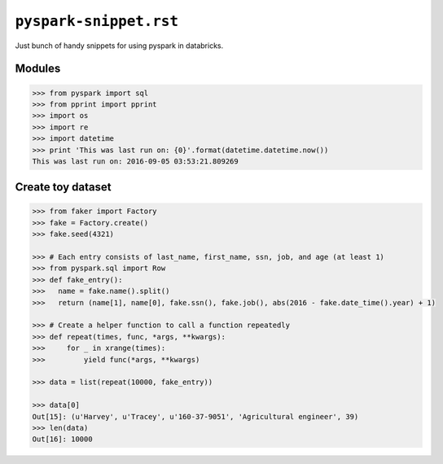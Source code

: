 ``pyspark-snippet.rst``
"""""""""""""""""""""""
Just bunch of handy snippets for using pyspark in databricks.

#######
Modules
#######
.. code-block:: python

  >>> from pyspark import sql
  >>> from pprint import pprint
  >>> import os
  >>> import re
  >>> import datetime
  >>> print 'This was last run on: {0}'.format(datetime.datetime.now())
  This was last run on: 2016-09-05 03:53:21.809269

##################
Create toy dataset
##################
.. code-block:: python

    >>> from faker import Factory
    >>> fake = Factory.create()
    >>> fake.seed(4321)

    >>> # Each entry consists of last_name, first_name, ssn, job, and age (at least 1)
    >>> from pyspark.sql import Row
    >>> def fake_entry():
    >>>   name = fake.name().split()
    >>>   return (name[1], name[0], fake.ssn(), fake.job(), abs(2016 - fake.date_time().year) + 1)

    >>> # Create a helper function to call a function repeatedly
    >>> def repeat(times, func, *args, **kwargs):
    >>>     for _ in xrange(times):
    >>>         yield func(*args, **kwargs)
    
    >>> data = list(repeat(10000, fake_entry))

    >>> data[0]
    Out[15]: (u'Harvey', u'Tracey', u'160-37-9051', 'Agricultural engineer', 39)
    >>> len(data)
    Out[16]: 10000